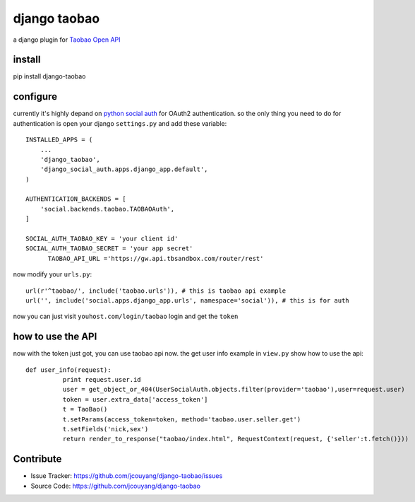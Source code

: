 django taobao
========

.. image:: https://travis-ci.org/jcouyang/django-taobao.png

a django plugin for `Taobao Open API <http://open.taobao.com>`_

install
--------

pip install django-taobao

configure
-------
currently it's highly depand on `python social auth <https://github.com/omab/python-social-auth>`_ for OAuth2
authentication. so the only thing you need to do for authentication is
open your django ``settings.py`` and add these variable::

  INSTALLED_APPS = (
      ...
      'django_taobao',
      'django_social_auth.apps.django_app.default',
  )
  
  AUTHENTICATION_BACKENDS = [
      'social.backends.taobao.TAOBAOAuth',
  ]
  
  SOCIAL_AUTH_TAOBAO_KEY = 'your client id'
  SOCIAL_AUTH_TAOBAO_SECRET = 'your app secret'
	TAOBAO_API_URL ='https://gw.api.tbsandbox.com/router/rest'

now modify your ``urls.py``::

  url(r'^taobao/', include('taobao.urls')), # this is taobao api example
  url('', include('social.apps.django_app.urls', namespace='social')), # this is for auth

now you can just visit ``youhost.com/login/taobao`` login and get the ``token``

how to use the API
-----------

now with the token just got, you can use taobao api now. 
the get user info example in ``view.py`` show how to use the api::
 
 def user_info(request):
           print request.user.id
           user = get_object_or_404(UserSocialAuth.objects.filter(provider='taobao'),user=request.user)
           token = user.extra_data['access_token']
           t = TaoBao()
           t.setParams(access_token=token, method='taobao.user.seller.get')
           t.setFields('nick,sex')
           return render_to_response("taobao/index.html", RequestContext(request, {'seller':t.fetch()}))


Contribute
----------
- Issue Tracker: https://github.com/jcouyang/django-taobao/issues
- Source Code: https://github.com/jcouyang/django-taobao
